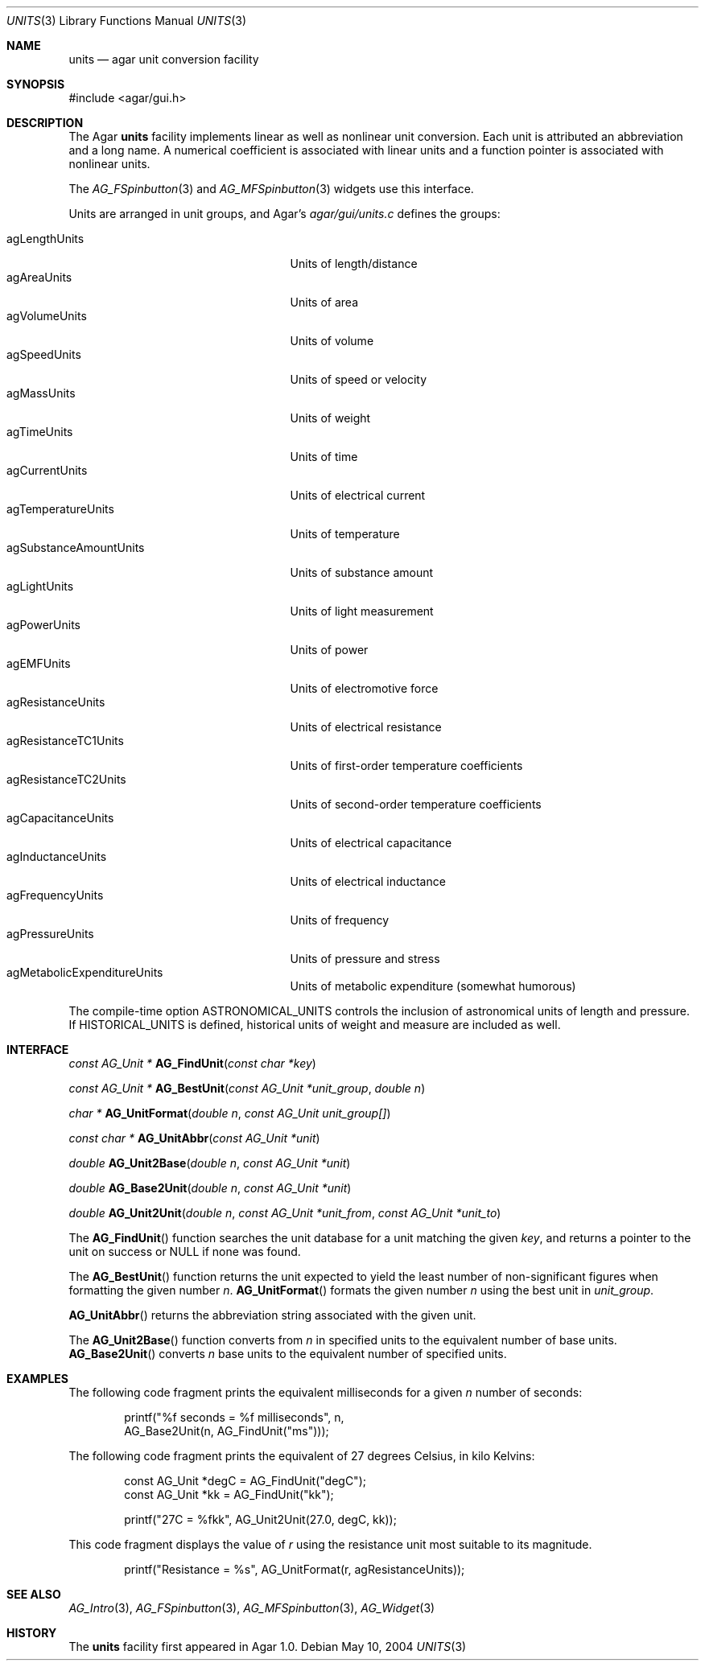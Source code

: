 .\"	$Csoft: units.3,v 1.7 2005/05/11 09:59:33 vedge Exp $
.\"
.\" Copyright (c) 2004, 2005 CubeSoft Communications, Inc.
.\" <http://www.csoft.org>
.\" All rights reserved.
.\"
.\" Redistribution and use in source and binary forms, with or without
.\" modification, are permitted provided that the following conditions
.\" are met:
.\" 1. Redistributions of source code must retain the above copyright
.\"    notice, this list of conditions and the following disclaimer.
.\" 2. Redistributions in binary form must reproduce the above copyright
.\"    notice, this list of conditions and the following disclaimer in the
.\"    documentation and/or other materials provided with the distribution.
.\" 
.\" THIS SOFTWARE IS PROVIDED BY THE AUTHOR ``AS IS'' AND ANY EXPRESS OR
.\" IMPLIED WARRANTIES, INCLUDING, BUT NOT LIMITED TO, THE IMPLIED
.\" WARRANTIES OF MERCHANTABILITY AND FITNESS FOR A PARTICULAR PURPOSE
.\" ARE DISCLAIMED. IN NO EVENT SHALL THE AUTHOR BE LIABLE FOR ANY DIRECT,
.\" INDIRECT, INCIDENTAL, SPECIAL, EXEMPLARY, OR CONSEQUENTIAL DAMAGES
.\" (INCLUDING BUT NOT LIMITED TO, PROCUREMENT OF SUBSTITUTE GOODS OR
.\" SERVICES; LOSS OF USE, DATA, OR PROFITS; OR BUSINESS INTERRUPTION)
.\" HOWEVER CAUSED AND ON ANY THEORY OF LIABILITY, WHETHER IN CONTRACT,
.\" STRICT LIABILITY, OR TORT (INCLUDING NEGLIGENCE OR OTHERWISE) ARISING
.\" IN ANY WAY OUT OF THE USE OF THIS SOFTWARE EVEN IF ADVISED OF THE
.\" POSSIBILITY OF SUCH DAMAGE.
.\"
.Dd May 10, 2004
.Dt UNITS 3
.Os
.ds vT Agar API Reference
.ds oS Agar 1.0
.Sh NAME
.Nm units
.Nd agar unit conversion facility
.Sh SYNOPSIS
.Bd -literal
#include <agar/gui.h>
.Ed
.Sh DESCRIPTION
The Agar
.Nm
facility implements linear as well as nonlinear unit conversion.
Each unit is attributed an abbreviation and a long name.
A numerical coefficient is associated with linear units and a function pointer
is associated with nonlinear units.
.Pp
The
.Xr AG_FSpinbutton 3
and
.Xr AG_MFSpinbutton 3
widgets use this interface.
.Pp
Units are arranged in unit groups, and Agar's
.Pa agar/gui/units.c
defines the groups:
.Pp
.Bl -tag -compact -width "agSubstanceAmountUnits "
.It agLengthUnits
Units of length/distance
.It agAreaUnits
Units of area
.It agVolumeUnits
Units of volume
.It agSpeedUnits
Units of speed or velocity
.It agMassUnits
Units of weight
.It agTimeUnits
Units of time
.It agCurrentUnits
Units of electrical current
.It agTemperatureUnits
Units of temperature
.It agSubstanceAmountUnits
Units of substance amount
.It agLightUnits
Units of light measurement
.It agPowerUnits
Units of power
.It agEMFUnits
Units of electromotive force
.It agResistanceUnits
Units of electrical resistance
.It agResistanceTC1Units
Units of first-order temperature coefficients
.It agResistanceTC2Units
Units of second-order temperature coefficients
.It agCapacitanceUnits
Units of electrical capacitance
.It agInductanceUnits
Units of electrical inductance
.It agFrequencyUnits
Units of frequency
.It agPressureUnits
Units of pressure and stress
.It agMetabolicExpenditureUnits
Units of metabolic expenditure
(somewhat humorous)
.El
.Pp
The compile-time option
.Dv ASTRONOMICAL_UNITS
controls the inclusion of astronomical units of length and pressure.
If
.Dv HISTORICAL_UNITS
is defined, historical units of weight and measure are included as well.
.Sh INTERFACE
.nr nS 1
.Ft "const AG_Unit *"
.Fn AG_FindUnit "const char *key"
.Pp
.Ft "const AG_Unit *"
.Fn AG_BestUnit "const AG_Unit *unit_group" "double n"
.Pp
.Ft "char *"
.Fn AG_UnitFormat "double n" "const AG_Unit unit_group[]"
.Pp
.Ft "const char *"
.Fn AG_UnitAbbr "const AG_Unit *unit"
.Pp
.Ft "double"
.Fn AG_Unit2Base "double n" "const AG_Unit *unit"
.Pp
.Ft "double"
.Fn AG_Base2Unit "double n" "const AG_Unit *unit"
.Pp
.Ft "double"
.Fn AG_Unit2Unit "double n" "const AG_Unit *unit_from" "const AG_Unit *unit_to"
.nr nS 0
.Pp
The
.Fn AG_FindUnit
function searches the unit database for a unit matching the given
.Fa key ,
and returns a pointer to the unit on success or NULL if none was found.
.Pp
The
.Fn AG_BestUnit
function returns the unit expected to yield the least number of
non-significant figures when formatting the given number
.Fa n .
.Fn AG_UnitFormat
formats the given number
.Fa n
using the best unit in
.Fa unit_group .
.Pp
.Fn AG_UnitAbbr
returns the abbreviation string associated with the given unit.
.Pp
The
.Fn AG_Unit2Base
function converts from
.Fa n
in specified units to the equivalent number of base units.
.Fn AG_Base2Unit
converts
.Fa n
base units to the equivalent number of specified units.
.Sh EXAMPLES
The following code fragment prints the equivalent milliseconds for a given
.Va n
number of seconds:
.Bd -literal -offset indent
printf("%f seconds = %f milliseconds", n,
    AG_Base2Unit(n, AG_FindUnit("ms")));
.Ed
.Pp
The following code fragment prints the equivalent of 27 degrees Celsius,
in kilo Kelvins:
.Bd -literal -offset indent
const AG_Unit *degC = AG_FindUnit("degC");
const AG_Unit *kk = AG_FindUnit("kk");

printf("27C = %fkk", AG_Unit2Unit(27.0, degC, kk));
.Ed
.Pp
This code fragment displays the value of
.Va r
using the resistance unit most suitable to its magnitude.
.Bd -literal -offset indent
printf("Resistance = %s", AG_UnitFormat(r, agResistanceUnits));
.Ed
.Sh SEE ALSO
.Xr AG_Intro 3 ,
.Xr AG_FSpinbutton 3 ,
.Xr AG_MFSpinbutton 3 ,
.Xr AG_Widget 3
.Sh HISTORY
The
.Nm
facility first appeared in Agar 1.0.
